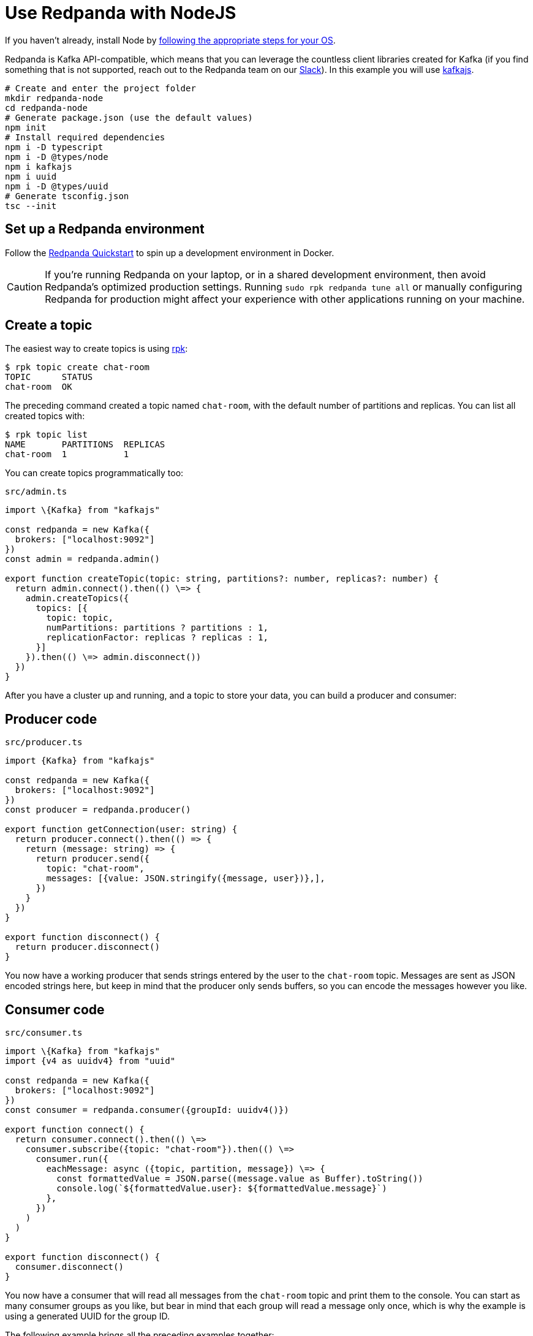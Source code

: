 = Use Redpanda with NodeJS
:description: How to produce to and consume from Redpanda using Node.js.

If you haven't already, install Node by https://nodejs.org/en/download/package-manager/[following the appropriate steps for your OS].

Redpanda is Kafka API-compatible, which means
that you can leverage the countless client
libraries created for Kafka (if you find something that is not supported,
reach out to the Redpanda team on our https://redpanda.com/slack[Slack]).
In this example you will use https://kafka.js.org/[kafkajs].

[,bash]
----
# Create and enter the project folder
mkdir redpanda-node
cd redpanda-node
# Generate package.json (use the default values)
npm init
# Install required dependencies
npm i -D typescript
npm i -D @types/node
npm i kafkajs
npm i uuid
npm i -D @types/uuid
# Generate tsconfig.json
tsc --init
----

== Set up a Redpanda environment

Follow the xref:get-started:quick-start.adoc[Redpanda Quickstart] to spin up a development
environment in Docker.

CAUTION: If you're running Redpanda on your laptop, or in a shared development environment, then avoid Redpanda's optimized production settings. Running `sudo rpk redpanda tune all` or manually configuring Redpanda for production might affect your experience with other applications running on your machine.

== Create a topic

The easiest way to create topics is using
xref:reference:rpk.adoc[rpk]:

[,bash]
----
$ rpk topic create chat-room
TOPIC      STATUS
chat-room  OK
----

The preceding command created a topic named `chat-room`, with the default number of
partitions and replicas. You can list all created topics with:

[,bash]
----
$ rpk topic list
NAME       PARTITIONS  REPLICAS
chat-room  1           1
----

You can create topics programmatically too:

.`src/admin.ts`
[,js]
----
import \{Kafka} from "kafkajs"

const redpanda = new Kafka({
  brokers: ["localhost:9092"]
})
const admin = redpanda.admin()

export function createTopic(topic: string, partitions?: number, replicas?: number) {
  return admin.connect().then(() \=> {
    admin.createTopics({
      topics: [{
        topic: topic,
        numPartitions: partitions ? partitions : 1,
        replicationFactor: replicas ? replicas : 1,
      }]
    }).then(() \=> admin.disconnect())
  })
}
----

After you have a cluster up and running, and a topic to store your data, you can
build a producer and consumer:

## Producer code

.`src/producer.ts`
[,js]
----
import {Kafka} from "kafkajs"

const redpanda = new Kafka({
  brokers: ["localhost:9092"]
})
const producer = redpanda.producer()

export function getConnection(user: string) {
  return producer.connect().then(() => {
    return (message: string) => {
      return producer.send({
        topic: "chat-room",
        messages: [{value: JSON.stringify({message, user})},],
      })
    }
  })
}

export function disconnect() {
  return producer.disconnect()
}
----

You now have a working producer that sends strings entered by the user to the
`chat-room` topic. Messages are sent as JSON encoded strings here,
but keep in mind that the producer only sends buffers, so you can encode the
messages however you like.

== Consumer code

.`src/consumer.ts`
[,js]
----
import \{Kafka} from "kafkajs"
import {v4 as uuidv4} from "uuid"

const redpanda = new Kafka({
  brokers: ["localhost:9092"]
})
const consumer = redpanda.consumer({groupId: uuidv4()})

export function connect() {
  return consumer.connect().then(() \=>
    consumer.subscribe({topic: "chat-room"}).then(() \=>
      consumer.run({
        eachMessage: async ({topic, partition, message}) \=> {
          const formattedValue = JSON.parse((message.value as Buffer).toString())
          console.log(`${formattedValue.user}: ${formattedValue.message}`)
        },
      })
    )
  )
}

export function disconnect() {
  consumer.disconnect()
}
----

You now have a consumer that will read all messages from the `chat-room`
topic and print them to the console. You can start as many consumer groups as
you like, but bear in mind that each group will read a message only once, which is
why the example is using a generated UUID for the group ID.

The following example brings all the preceding examples together:

.`src/index.ts`
[,js]
----
import * as readline from "node:readline"
import * as Admin from "./admin"
import * as Producer from "./producer"
import * as Consumer from "./consumer"

const rl = readline.createInterface({
  input: process.stdin,
  output: process.stdout
})

function start() {
  const topic = "chat-room"
  console.log(`Creating topic: ${topic}`)
  Admin.createTopic(topic).then(() => {
    console.log("Connecting...")
    Consumer.connect().then(() => {
      rl.question("Enter user name: \n", function (username) {
        Producer.getConnection(username).then((sendMessage) => {
          console.log("Connected, press Ctrl+C to exit")
          rl.on("line", (input) => {
            readline.moveCursor(process.stdout, 0, -1)
            sendMessage(input);
          })
        })
      })
    })
  })
}
start()

process.on("SIGINT", process.exit)
process.on("exit", () => {
  Producer.disconnect();
  Consumer.disconnect();
  rl.close();
})
----

== Running

[,bash]
----
tsc src/index.js && node src/index.js
----

Run this at least twice so that you can chat between two terminals, but you can
run as many as you like.

== Wrapping up

Now you have the basic building blocks for working with Redpanda using Node.js.
